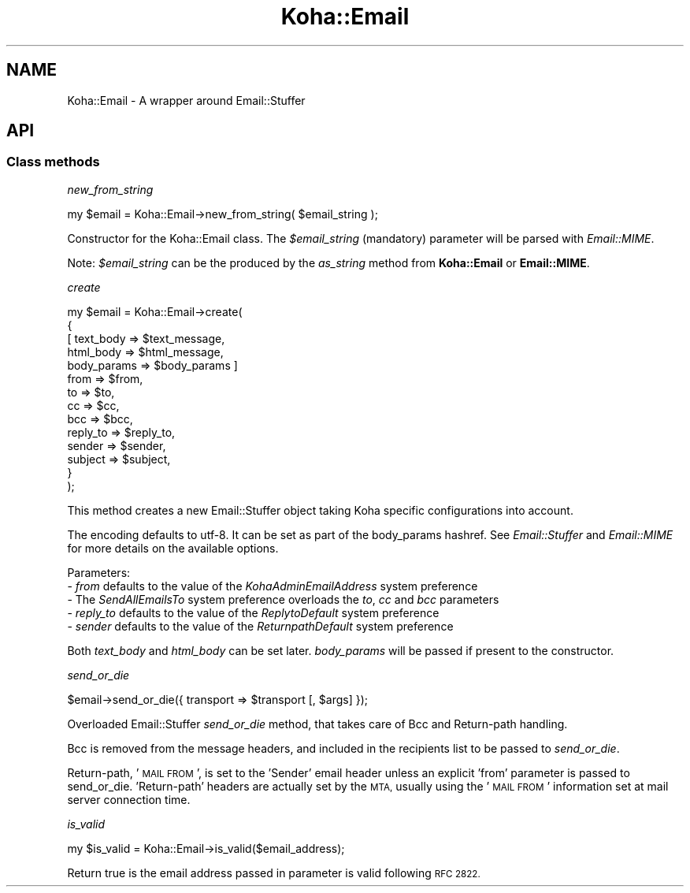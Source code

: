 .\" Automatically generated by Pod::Man 4.14 (Pod::Simple 3.40)
.\"
.\" Standard preamble:
.\" ========================================================================
.de Sp \" Vertical space (when we can't use .PP)
.if t .sp .5v
.if n .sp
..
.de Vb \" Begin verbatim text
.ft CW
.nf
.ne \\$1
..
.de Ve \" End verbatim text
.ft R
.fi
..
.\" Set up some character translations and predefined strings.  \*(-- will
.\" give an unbreakable dash, \*(PI will give pi, \*(L" will give a left
.\" double quote, and \*(R" will give a right double quote.  \*(C+ will
.\" give a nicer C++.  Capital omega is used to do unbreakable dashes and
.\" therefore won't be available.  \*(C` and \*(C' expand to `' in nroff,
.\" nothing in troff, for use with C<>.
.tr \(*W-
.ds C+ C\v'-.1v'\h'-1p'\s-2+\h'-1p'+\s0\v'.1v'\h'-1p'
.ie n \{\
.    ds -- \(*W-
.    ds PI pi
.    if (\n(.H=4u)&(1m=24u) .ds -- \(*W\h'-12u'\(*W\h'-12u'-\" diablo 10 pitch
.    if (\n(.H=4u)&(1m=20u) .ds -- \(*W\h'-12u'\(*W\h'-8u'-\"  diablo 12 pitch
.    ds L" ""
.    ds R" ""
.    ds C` ""
.    ds C' ""
'br\}
.el\{\
.    ds -- \|\(em\|
.    ds PI \(*p
.    ds L" ``
.    ds R" ''
.    ds C`
.    ds C'
'br\}
.\"
.\" Escape single quotes in literal strings from groff's Unicode transform.
.ie \n(.g .ds Aq \(aq
.el       .ds Aq '
.\"
.\" If the F register is >0, we'll generate index entries on stderr for
.\" titles (.TH), headers (.SH), subsections (.SS), items (.Ip), and index
.\" entries marked with X<> in POD.  Of course, you'll have to process the
.\" output yourself in some meaningful fashion.
.\"
.\" Avoid warning from groff about undefined register 'F'.
.de IX
..
.nr rF 0
.if \n(.g .if rF .nr rF 1
.if (\n(rF:(\n(.g==0)) \{\
.    if \nF \{\
.        de IX
.        tm Index:\\$1\t\\n%\t"\\$2"
..
.        if !\nF==2 \{\
.            nr % 0
.            nr F 2
.        \}
.    \}
.\}
.rr rF
.\" ========================================================================
.\"
.IX Title "Koha::Email 3pm"
.TH Koha::Email 3pm "2025-09-25" "perl v5.32.1" "User Contributed Perl Documentation"
.\" For nroff, turn off justification.  Always turn off hyphenation; it makes
.\" way too many mistakes in technical documents.
.if n .ad l
.nh
.SH "NAME"
Koha::Email \- A wrapper around Email::Stuffer
.SH "API"
.IX Header "API"
.SS "Class methods"
.IX Subsection "Class methods"
\fInew_from_string\fR
.IX Subsection "new_from_string"
.PP
.Vb 1
\&    my $email = Koha::Email\->new_from_string( $email_string );
.Ve
.PP
Constructor for the Koha::Email class. The \fI\f(CI$email_string\fI\fR (mandatory)
parameter will be parsed with \fIEmail::MIME\fR.
.PP
Note: \fI\f(CI$email_string\fI\fR can be the produced by the \fIas_string\fR method from
\&\fBKoha::Email\fR or \fBEmail::MIME\fR.
.PP
\fIcreate\fR
.IX Subsection "create"
.PP
.Vb 10
\&    my $email = Koha::Email\->create(
\&        {
\&          [ text_body   => $text_message,
\&            html_body   => $html_message,
\&            body_params => $body_params ]
\&            from        => $from,
\&            to          => $to,
\&            cc          => $cc,
\&            bcc         => $bcc,
\&            reply_to    => $reply_to,
\&            sender      => $sender,
\&            subject     => $subject,
\&        }
\&    );
.Ve
.PP
This method creates a new Email::Stuffer object taking Koha specific configurations
into account.
.PP
The encoding defaults to utf\-8. It can be set as part of the body_params hashref. See
\&\fIEmail::Stuffer\fR and \fIEmail::MIME\fR for more details on the available options.
.PP
Parameters:
 \- \fIfrom\fR defaults to the value of the \fIKohaAdminEmailAddress\fR system preference
 \- The \fISendAllEmailsTo\fR system preference overloads the \fIto\fR, \fIcc\fR and \fIbcc\fR parameters
 \- \fIreply_to\fR defaults to the value of the \fIReplytoDefault\fR system preference
 \- \fIsender\fR defaults to the value of the \fIReturnpathDefault\fR system preference
.PP
Both \fItext_body\fR and \fIhtml_body\fR can be set later. \fIbody_params\fR will be passed if present
to the constructor.
.PP
\fIsend_or_die\fR
.IX Subsection "send_or_die"
.PP
.Vb 1
\&    $email\->send_or_die({ transport => $transport [, $args] });
.Ve
.PP
Overloaded Email::Stuffer \fIsend_or_die\fR method, that takes care of Bcc and Return-path
handling.
.PP
Bcc is removed from the message headers, and included in the recipients list to be
passed to \fIsend_or_die\fR.
.PP
Return-path, '\s-1MAIL FROM\s0', is set to the 'Sender' email header unless an explicit 'from'
parameter is passed to send_or_die.  'Return\-path' headers are actually set by the \s-1MTA,\s0
usually using the '\s-1MAIL FROM\s0' information set at mail server connection time.
.PP
\fIis_valid\fR
.IX Subsection "is_valid"
.PP
.Vb 1
\&    my $is_valid = Koha::Email\->is_valid($email_address);
.Ve
.PP
Return true is the email address passed in parameter is valid following \s-1RFC 2822.\s0
